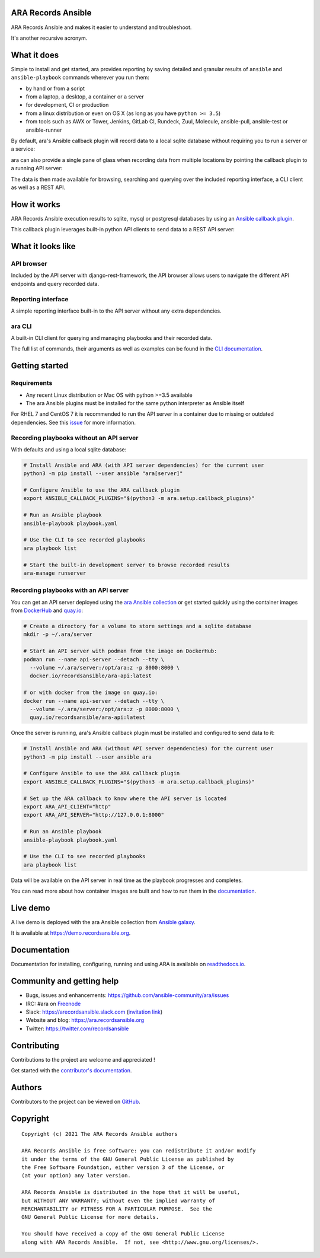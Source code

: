 ARA Records Ansible
===================

ARA Records Ansible and makes it easier to understand and troubleshoot.

It's another recursive acronym.

.. image:: doc/source/_static/ara-with-icon.png

What it does
============

Simple to install and get started, ara provides reporting by saving detailed and granular results of ``ansible`` and ``ansible-playbook`` commands wherever you run them:

- by hand or from a script
- from a laptop, a desktop, a container or a server
- for development, CI or production
- from a linux distribution or even on OS X (as long as you have ``python >= 3.5``)
- from tools such as AWX or Tower, Jenkins, GitLab CI, Rundeck, Zuul, Molecule, ansible-pull, ansible-test or ansible-runner

By default, ara's Ansible callback plugin will record data to a local sqlite database without requiring you to run a server or a service:

.. image:: doc/source/_static/ara-quickstart-default.gif

ara can also provide a single pane of glass when recording data from multiple locations by pointing the callback plugin to a running API server:

.. image:: doc/source/_static/ara-quickstart-server.gif

The data is then made available for browsing, searching and querying over the included reporting interface, a CLI client as well as a REST API.

How it works
============

ARA Records Ansible execution results to sqlite, mysql or postgresql databases by
using an `Ansible callback plugin <https://docs.ansible.com/ansible/latest/plugins/callback.html>`_.

This callback plugin leverages built-in python API clients to send data to a REST API server:

.. image:: doc/source/_static/graphs/recording-workflow.png

What it looks like
==================

API browser
-----------

Included by the API server with django-rest-framework, the API browser allows
users to navigate the different API endpoints and query recorded data.

.. image:: doc/source/_static/ui-api-browser.gif

Reporting interface
-------------------

A simple reporting interface built-in to the API server without any extra
dependencies.

.. image:: doc/source/_static/ui-reporting.gif

ara CLI
-------

A built-in CLI client for querying and managing playbooks and their recorded data.

.. image:: doc/source/_static/cli-playbook-list.png

The full list of commands, their arguments as well as examples can be found in
the `CLI documentation <https://ara.readthedocs.io/en/latest/cli.html#cli-ara-api-client>`_.

Getting started
===============

Requirements
------------

- Any recent Linux distribution or Mac OS with python >=3.5 available
- The ara Ansible plugins must be installed for the same python interpreter as Ansible itself

For RHEL 7 and CentOS 7 it is recommended to run the API server in a container due to missing or outdated dependencies.
See this `issue <https://github.com/ansible-community/ara/issues/99>`_ for more information.

Recording playbooks without an API server
-----------------------------------------

With defaults and using a local sqlite database:

.. code-block:: bash

    # Install Ansible and ARA (with API server dependencies) for the current user
    python3 -m pip install --user ansible "ara[server]"

    # Configure Ansible to use the ARA callback plugin
    export ANSIBLE_CALLBACK_PLUGINS="$(python3 -m ara.setup.callback_plugins)"

    # Run an Ansible playbook
    ansible-playbook playbook.yaml

    # Use the CLI to see recorded playbooks
    ara playbook list

    # Start the built-in development server to browse recorded results
    ara-manage runserver

Recording playbooks with an API server
--------------------------------------

You can get an API server deployed using the `ara Ansible collection <https://github.com/ansible-community/ara-collection>`_
or get started quickly using the container images from `DockerHub <https://hub.docker.com/r/recordsansible/ara-api>`_ and
`quay.io <https://quay.io/repository/recordsansible/ara-api>`_:

.. code-block:: bash

    # Create a directory for a volume to store settings and a sqlite database
    mkdir -p ~/.ara/server

    # Start an API server with podman from the image on DockerHub:
    podman run --name api-server --detach --tty \
      --volume ~/.ara/server:/opt/ara:z -p 8000:8000 \
      docker.io/recordsansible/ara-api:latest

    # or with docker from the image on quay.io:
    docker run --name api-server --detach --tty \
      --volume ~/.ara/server:/opt/ara:z -p 8000:8000 \
      quay.io/recordsansible/ara-api:latest

Once the server is running, ara's Ansible callback plugin must be installed and configured to send data to it:

.. code-block:: bash

    # Install Ansible and ARA (without API server dependencies) for the current user
    python3 -m pip install --user ansible ara

    # Configure Ansible to use the ARA callback plugin
    export ANSIBLE_CALLBACK_PLUGINS="$(python3 -m ara.setup.callback_plugins)"

    # Set up the ARA callback to know where the API server is located
    export ARA_API_CLIENT="http"
    export ARA_API_SERVER="http://127.0.0.1:8000"

    # Run an Ansible playbook
    ansible-playbook playbook.yaml

    # Use the CLI to see recorded playbooks
    ara playbook list

Data will be available on the API server in real time as the playbook progresses and completes.

You can read more about how container images are built and how to run them in the `documentation <https://ara.readthedocs.io/en/latest/container-images.html>`_.

Live demo
=========

A live demo is deployed with the ara Ansible collection from `Ansible galaxy <https://galaxy.ansible.com/recordsansible/ara>`_.

It is available at https://demo.recordsansible.org.

Documentation
=============

Documentation for installing, configuring, running and using ARA is
available on `readthedocs.io <https://ara.readthedocs.io>`_.

Community and getting help
==========================

- Bugs, issues and enhancements: https://github.com/ansible-community/ara/issues
- IRC: #ara on `Freenode <https://webchat.freenode.net/?channels=#ara>`_
- Slack: https://arecordsansible.slack.com (`invitation link <https://join.slack.com/t/arecordsansible/shared_invite/enQtMjMxNzI4ODAxMDQxLTU2NTU3YjMwYzRlYmRkZTVjZTFiOWIxNjE5NGRhMDQ3ZTgzZmQyZTY2NzY5YmZmNDA5ZWY4YTY1Y2Y1ODBmNzc>`_)

- Website and blog: https://ara.recordsansible.org
- Twitter: https://twitter.com/recordsansible

Contributing
============

Contributions to the project are welcome and appreciated !

Get started with the `contributor's documentation <https://ara.readthedocs.io/en/latest/contributing.html>`_.

Authors
=======

Contributors to the project can be viewed on
`GitHub <https://github.com/ansible-community/ara/graphs/contributors>`_.

Copyright
=========

::

    Copyright (c) 2021 The ARA Records Ansible authors

    ARA Records Ansible is free software: you can redistribute it and/or modify
    it under the terms of the GNU General Public License as published by
    the Free Software Foundation, either version 3 of the License, or
    (at your option) any later version.

    ARA Records Ansible is distributed in the hope that it will be useful,
    but WITHOUT ANY WARRANTY; without even the implied warranty of
    MERCHANTABILITY or FITNESS FOR A PARTICULAR PURPOSE.  See the
    GNU General Public License for more details.

    You should have received a copy of the GNU General Public License
    along with ARA Records Ansible.  If not, see <http://www.gnu.org/licenses/>.
